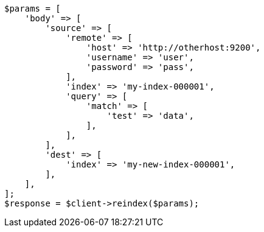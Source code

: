 // docs/reindex.asciidoc:964

[source, php]
----
$params = [
    'body' => [
        'source' => [
            'remote' => [
                'host' => 'http://otherhost:9200',
                'username' => 'user',
                'password' => 'pass',
            ],
            'index' => 'my-index-000001',
            'query' => [
                'match' => [
                    'test' => 'data',
                ],
            ],
        ],
        'dest' => [
            'index' => 'my-new-index-000001',
        ],
    ],
];
$response = $client->reindex($params);
----

